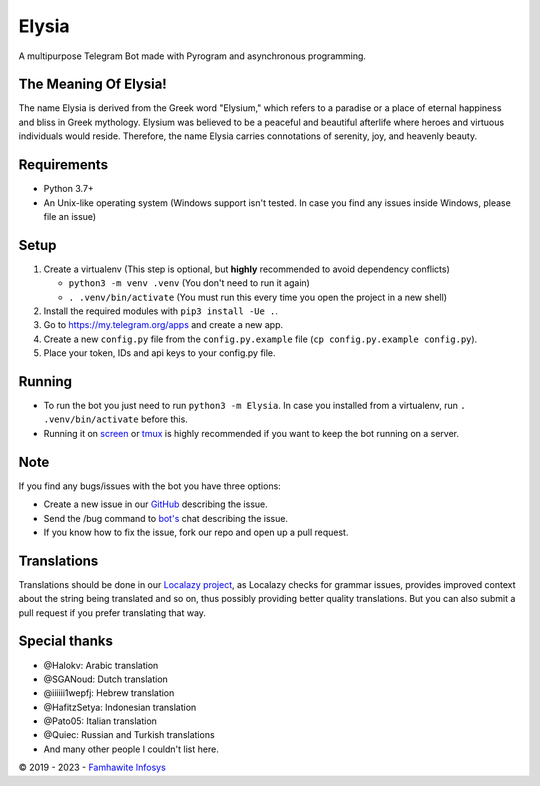 .. raw:: html

  <img src="https://i.ibb.co/yRkQVnm/203605945-beautiful-girl-with-long-hair-in-fairy-forest-3d-rendering.jpg" width="150" align="right">

Elysia
=========

|License| |Codacy| |Black| |Telegram Channel| |Telegram Chat|

A multipurpose Telegram Bot made with Pyrogram and asynchronous programming.

The Meaning Of Elysia!
------------
The name Elysia is derived from the Greek word "Elysium," which refers to a paradise or a place of eternal happiness and bliss in Greek mythology. Elysium was believed to be a peaceful and beautiful afterlife where heroes and virtuous individuals would reside. Therefore, the name Elysia carries connotations of serenity, joy, and heavenly beauty.

Requirements
------------
- Python 3.7+
- An Unix-like operating system (Windows support isn't tested. In case you find any issues inside Windows, please file an issue)


Setup
-----
1. Create a virtualenv (This step is optional, but **highly** recommended to avoid dependency conflicts)

   - ``python3 -m venv .venv`` (You don't need to run it again)
   - ``. .venv/bin/activate`` (You must run this every time you open the project in a new shell)

2. Install the required modules with ``pip3 install -Ue .``.
3. Go to https://my.telegram.org/apps and create a new app.
4. Create a new ``config.py`` file from the ``config.py.example`` file (``cp config.py.example config.py``).
5. Place your token, IDs and api keys to your config.py file.


Running
-------
- To run the bot you just need to run ``python3 -m Elysia``. In case you installed from a virtualenv, run ``. .venv/bin/activate`` before this.
- Running it on `screen <https://en.wikipedia.org/wiki/GNU_Screen>`__ or `tmux <https://en.wikipedia.org/wiki/Tmux>`__ is highly recommended if you want to keep the bot running on a server.


Note
----
If you find any bugs/issues with the bot you have three options:

- Create a new issue in our `GitHub <https://github.com/lalrochhara/Elysia>`__ describing the issue.
- Send the /bug command to `bot's <https://t.me/dElysia_Bot>`__ chat describing the issue.
- If you know how to fix the issue, fork our repo and open up a pull request.


Translations
------------
Translations should be done in our `Localazy project <https://localazy.com/p/famhawite-infosys-multi-lingual-project>`__,
as Localazy checks for grammar issues, provides improved context about the string being translated and so on,
thus possibly providing better quality translations. But you can also submit a pull request if you prefer translating that way.


Special thanks
--------------
* @Halokv: Arabic translation
* @SGANoud: Dutch translation
* @iiiiii1wepfj: Hebrew translation
* @HafitzSetya: Indonesian translation
* @Pato05: Italian translation
* @Quiec: Russian and Turkish translations
* And many other people I couldn't list here.


© 2019 - 2023 - `Famhawite Infosys <https://Famhawite-Infosys-Translation-Project>`__

.. Badges
.. |Black| image:: https://img.shields.io/badge/code%20style-black-000000.svg
   :target: https://github.com/psf/black
.. |Codacy| image:: https://app.codacy.com/project/badge/Grade/7e9bffc2c3a140cf9f1e5d3c4aea0c2f
   :target: https://www.codacy.com/gh/lalrochhara/Elysia/dashboard
.. |License| image:: https://img.shields.io/github/license/lalrochhara/Elysia
.. |Telegram Channel| image:: https://img.shields.io/badge/Telegram-Channel-33A8E3
   :target: https://t.me/ElysiaUpdates
.. |Telegram Chat| image:: https://img.shields.io/badge/Telegram-Chat-33A8E3
   :target: https://t.me/FamhawiteInfosysReal
